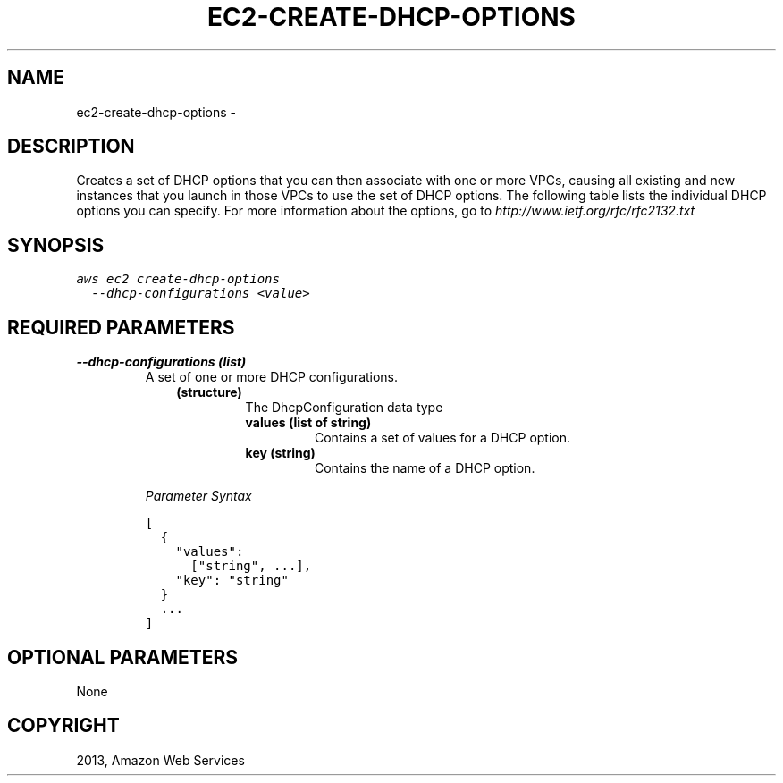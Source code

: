 .TH "EC2-CREATE-DHCP-OPTIONS" "1" "March 11, 2013" "0.8" "aws-cli"
.SH NAME
ec2-create-dhcp-options \- 
.
.nr rst2man-indent-level 0
.
.de1 rstReportMargin
\\$1 \\n[an-margin]
level \\n[rst2man-indent-level]
level margin: \\n[rst2man-indent\\n[rst2man-indent-level]]
-
\\n[rst2man-indent0]
\\n[rst2man-indent1]
\\n[rst2man-indent2]
..
.de1 INDENT
.\" .rstReportMargin pre:
. RS \\$1
. nr rst2man-indent\\n[rst2man-indent-level] \\n[an-margin]
. nr rst2man-indent-level +1
.\" .rstReportMargin post:
..
.de UNINDENT
. RE
.\" indent \\n[an-margin]
.\" old: \\n[rst2man-indent\\n[rst2man-indent-level]]
.nr rst2man-indent-level -1
.\" new: \\n[rst2man-indent\\n[rst2man-indent-level]]
.in \\n[rst2man-indent\\n[rst2man-indent-level]]u
..
.\" Man page generated from reStructuredText.
.
.SH DESCRIPTION
.sp
Creates a set of DHCP options that you can then associate with one or more VPCs,
causing all existing and new instances that you launch in those VPCs to use the
set of DHCP options. The following table lists the individual DHCP options you
can specify. For more information about the options, go to
\fI\%http://www.ietf.org/rfc/rfc2132.txt\fP
.SH SYNOPSIS
.sp
.nf
.ft C
aws ec2 create\-dhcp\-options
  \-\-dhcp\-configurations <value>
.ft P
.fi
.SH REQUIRED PARAMETERS
.INDENT 0.0
.TP
.B \fB\-\-dhcp\-configurations\fP  (list)
A set of one or more DHCP configurations.
.INDENT 7.0
.INDENT 3.5
.INDENT 0.0
.TP
.B (structure)
The DhcpConfiguration data type
.INDENT 7.0
.TP
.B \fBvalues\fP  (list of string)
Contains a set of values for a DHCP option.
.TP
.B \fBkey\fP  (string)
Contains the name of a DHCP option.
.UNINDENT
.UNINDENT
.UNINDENT
.UNINDENT
.sp
\fIParameter Syntax\fP
.sp
.nf
.ft C
[
  {
    "values":
      ["string", ...],
    "key": "string"
  }
  ...
]
.ft P
.fi
.UNINDENT
.SH OPTIONAL PARAMETERS
.sp
None
.SH COPYRIGHT
2013, Amazon Web Services
.\" Generated by docutils manpage writer.
.
